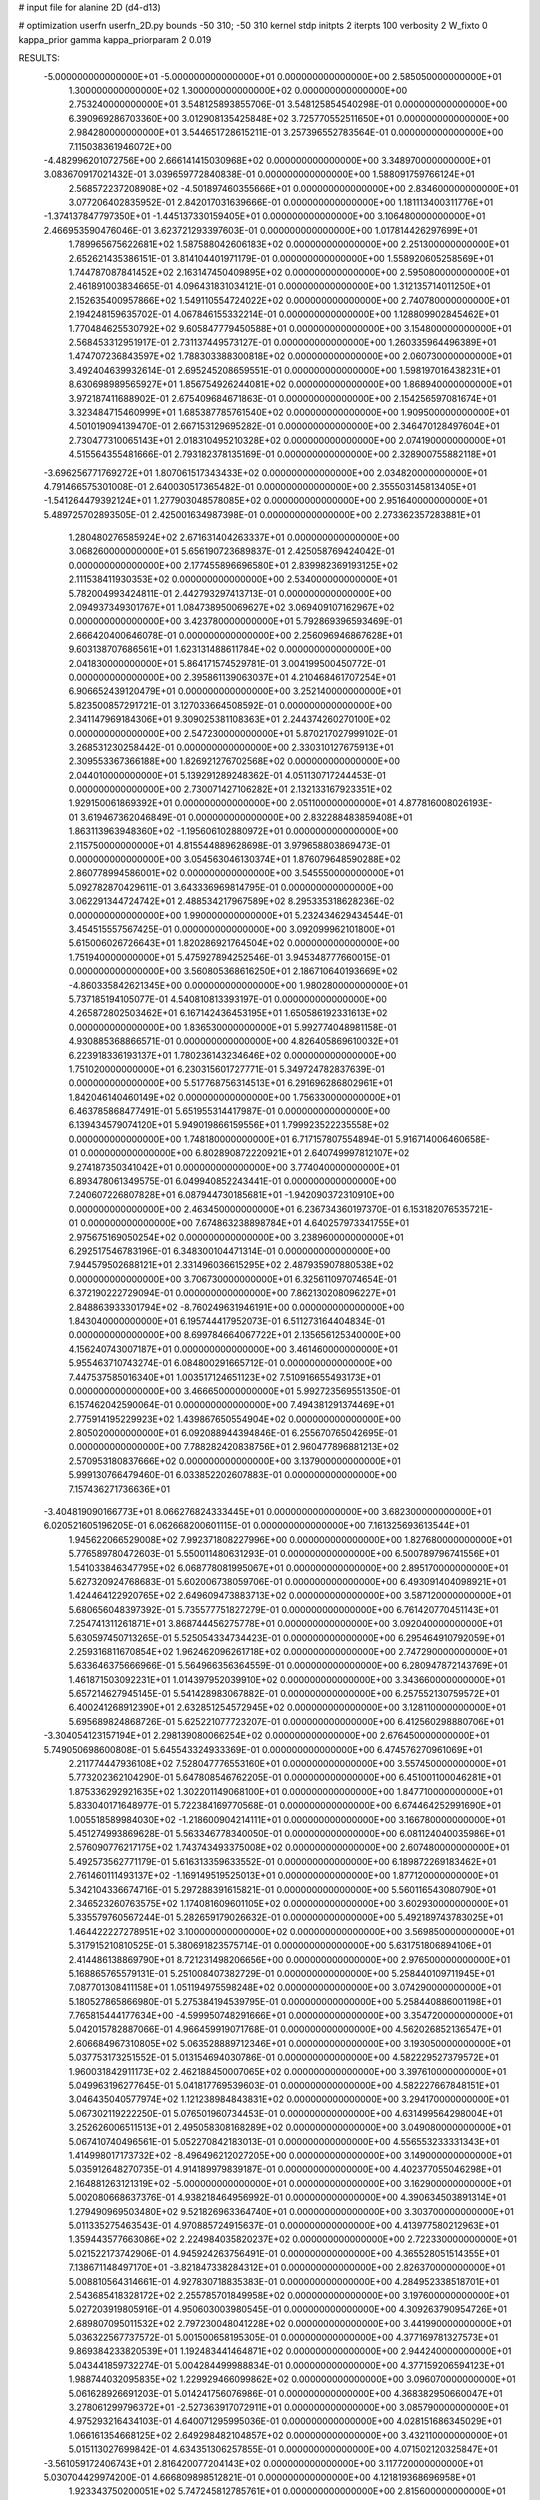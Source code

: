 # input file for alanine 2D (d4-d13)

# optimization
userfn       userfn_2D.py
bounds       -50 310; -50 310
kernel       stdp
initpts      2
iterpts      100
verbosity    2
W_fixto      0
kappa_prior  gamma
kappa_priorparam 2 0.019

RESULTS:
 -5.000000000000000E+01 -5.000000000000000E+01  0.000000000000000E+00       2.585050000000000E+01
  1.300000000000000E+02  1.300000000000000E+02  0.000000000000000E+00       2.753240000000000E+01       3.548125893855706E-01  3.548125854540298E-01       0.000000000000000E+00  6.390969286703360E+00
  3.012908135425848E+02  3.725770552511650E+01  0.000000000000000E+00       2.984280000000000E+01       3.544651728615211E-01  3.257396552783564E-01       0.000000000000000E+00  7.115038361946072E+00
 -4.482996201072756E+00  2.666141415030968E+02  0.000000000000000E+00       3.348970000000000E+01       3.083670917021432E-01  3.039659772840838E-01       0.000000000000000E+00  1.588091759766124E+01
  2.568572237208908E+02 -4.501897460355666E+01  0.000000000000000E+00       2.834600000000000E+01       3.077206402835952E-01  2.842017031639666E-01       0.000000000000000E+00  1.181113400311776E+01
 -1.374137847797350E+01 -1.445137330159405E+01  0.000000000000000E+00       3.106480000000000E+01       2.466953590476046E-01  3.623721293397603E-01       0.000000000000000E+00  1.017814426297699E+01
  1.789965675622681E+02  1.587588042606183E+02  0.000000000000000E+00       2.251300000000000E+01       2.652621435386151E-01  3.814104401971179E-01       0.000000000000000E+00  1.558920605258569E+01
  1.744787087841452E+02  2.163147450409895E+02  0.000000000000000E+00       2.595080000000000E+01       2.461891003834665E-01  4.096431831034121E-01       0.000000000000000E+00  1.312135714011250E+01
  2.152635400957866E+02  1.549110554724022E+02  0.000000000000000E+00       2.740780000000000E+01       2.194248159635702E-01  4.067846155332214E-01       0.000000000000000E+00  1.128809902845462E+01
  1.770484625530792E+02  9.605847779450588E+01  0.000000000000000E+00       3.154800000000000E+01       2.568453312951917E-01  2.731137449573127E-01       0.000000000000000E+00  1.260335964496389E+01
  1.474707236843597E+02  1.788303388300818E+02  0.000000000000000E+00       2.060730000000000E+01       3.492404639932614E-01  2.695245208659551E-01       0.000000000000000E+00  1.598197016438231E+01
  8.630698989565927E+01  1.856754926244081E+02  0.000000000000000E+00       1.868940000000000E+01       3.972187411688902E-01  2.675409684671863E-01       0.000000000000000E+00  2.154256597081674E+01
  3.323484715460999E+01  1.685387785761540E+02  0.000000000000000E+00       1.909500000000000E+01       4.501019094139470E-01  2.667153129695282E-01       0.000000000000000E+00  2.346470128497604E+01
  2.730477310065143E+01  2.018310495210328E+02  0.000000000000000E+00       2.074190000000000E+01       4.515564355481666E-01  2.793182378135169E-01       0.000000000000000E+00  2.328900755882118E+01
 -3.696256771769272E+01  1.807061517343433E+02  0.000000000000000E+00       2.034820000000000E+01       4.791466575301008E-01  2.640030517365482E-01       0.000000000000000E+00  2.355503145813405E+01
 -1.541264479392124E+01  1.277903048578085E+02  0.000000000000000E+00       2.951640000000000E+01       5.489725702893505E-01  2.425001634987398E-01       0.000000000000000E+00  2.273362357283881E+01
  1.280480276585924E+02  2.671631404263337E+01  0.000000000000000E+00       3.068260000000000E+01       5.656190723689837E-01  2.425058769424042E-01       0.000000000000000E+00  2.177455896696580E+01
  2.839982369193125E+02  2.111538411930353E+02  0.000000000000000E+00       2.534000000000000E+01       5.782004993424811E-01  2.442793297413713E-01       0.000000000000000E+00  2.094937349301767E+01
  1.084738950069627E+02  3.069409107162967E+02  0.000000000000000E+00       3.423780000000000E+01       5.792869396593469E-01  2.666420400646078E-01       0.000000000000000E+00  2.256096946867628E+01
  9.603138707686561E+01  1.623131488611784E+02  0.000000000000000E+00       2.041830000000000E+01       5.864171574529781E-01  3.004199500450772E-01       0.000000000000000E+00  2.395861139063037E+01
  4.210468461707254E+01  6.906652439120479E+01  0.000000000000000E+00       3.252140000000000E+01       5.823500857291721E-01  3.127033664508592E-01       0.000000000000000E+00  2.341147969184306E+01
  9.309025381108363E+01  2.244374260270100E+02  0.000000000000000E+00       2.547230000000000E+01       5.870217027999102E-01  3.268531230258442E-01       0.000000000000000E+00  2.330310127675913E+01
  2.309553367366188E+00  1.826921276702568E+02  0.000000000000000E+00       2.044010000000000E+01       5.139291289248362E-01  4.051130717244453E-01       0.000000000000000E+00  2.730071427106282E+01
  2.132133167923351E+02  1.929150061869392E+01  0.000000000000000E+00       2.051100000000000E+01       4.877816008026193E-01  3.619467362046849E-01       0.000000000000000E+00  2.832288483859408E+01
  1.863113963948360E+02 -1.195606102880972E+01  0.000000000000000E+00       2.115750000000000E+01       4.815544889628698E-01  3.979658803869473E-01       0.000000000000000E+00  3.054563046130374E+01
  1.876079648590288E+02  2.860778994586001E+02  0.000000000000000E+00       3.545550000000000E+01       5.092782870429611E-01  3.643336969814795E-01       0.000000000000000E+00  3.062291344724742E+01
  2.488534217967589E+02  8.295335318628236E-02  0.000000000000000E+00       1.990000000000000E+01       5.232434629434544E-01  3.454515557567425E-01       0.000000000000000E+00  3.092099962101800E+01
  5.615006026726643E+01  1.820286921764504E+02  0.000000000000000E+00       1.751940000000000E+01       5.475927894252546E-01  3.945348777660015E-01       0.000000000000000E+00  3.560805368616250E+01
  2.186710640193669E+02 -4.860335842621345E+00  0.000000000000000E+00       1.980280000000000E+01       5.737185194105077E-01  4.540810813393197E-01       0.000000000000000E+00  4.265872802503462E+01
  6.167142436453195E+01  1.650586192331613E+02  0.000000000000000E+00       1.836530000000000E+01       5.992774048981158E-01  4.930885368866571E-01       0.000000000000000E+00  4.826405869610032E+01
  6.223918336193137E+01  1.780236143234646E+02  0.000000000000000E+00       1.751020000000000E+01       6.230315601727771E-01  5.349724782837639E-01       0.000000000000000E+00  5.517768756314513E+01
  6.291696286802961E+01  1.842046140460149E+02  0.000000000000000E+00       1.756330000000000E+01       6.463785868477491E-01  5.651955314417987E-01       0.000000000000000E+00  6.139434579074120E+01
  5.949019866159556E+01  1.799923522235558E+02  0.000000000000000E+00       1.748180000000000E+01       6.717157807554894E-01  5.916714006460658E-01       0.000000000000000E+00  6.802890872220921E+01
  2.640749997812107E+02  9.274187350341042E+01  0.000000000000000E+00       3.774040000000000E+01       6.893478061349575E-01  6.049940852243441E-01       0.000000000000000E+00  7.240607226807828E+01
  6.087944730185681E+01 -1.942090372310910E+00  0.000000000000000E+00       2.463450000000000E+01       6.236734360197370E-01  6.153182076535721E-01       0.000000000000000E+00  7.674863238898784E+01
  4.640257973341755E+01  2.975675169050254E+02  0.000000000000000E+00       3.238960000000000E+01       6.292517546783196E-01  6.348300104471314E-01       0.000000000000000E+00  7.944579502688121E+01
  2.331496036615295E+02  2.487935907880538E+02  0.000000000000000E+00       3.706730000000000E+01       6.325611097074654E-01  6.372190222729094E-01       0.000000000000000E+00  7.862130208096227E+01
  2.848863933301794E+02 -8.760249631946191E+00  0.000000000000000E+00       1.843040000000000E+01       6.195744417952073E-01  6.511273164404834E-01       0.000000000000000E+00  8.699784664067722E+01
  2.135656125340000E+00  4.156240743007187E+01  0.000000000000000E+00       3.461460000000000E+01       5.955463710743274E-01  6.084800291665712E-01       0.000000000000000E+00  7.447537585016340E+01
  1.003517124651123E+02  7.510916655493173E+01  0.000000000000000E+00       3.466650000000000E+01       5.992723569551350E-01  6.157462042590064E-01       0.000000000000000E+00  7.494381291374469E+01
  2.775914195229923E+02  1.439867650554904E+02  0.000000000000000E+00       2.805020000000000E+01       6.092088944394846E-01  6.255670765042695E-01       0.000000000000000E+00  7.788282420838756E+01
  2.960477896881213E+02  2.570953180837666E+02  0.000000000000000E+00       3.137900000000000E+01       5.999130766479460E-01  6.033852202607883E-01       0.000000000000000E+00  7.157436271736636E+01
 -3.404819090166773E+01  8.066276824333445E+01  0.000000000000000E+00       3.682300000000000E+01       6.020521605196205E-01  6.062668200601115E-01       0.000000000000000E+00  7.161325693613544E+01
  1.945622066529008E+02  7.992371808227996E+00  0.000000000000000E+00       1.827680000000000E+01       5.776589780472603E-01  5.550011480631293E-01       0.000000000000000E+00  6.500789796741556E+01
  1.541033846347795E+02  6.068778081995067E+01  0.000000000000000E+00       2.895170000000000E+01       5.627320924768683E-01  5.602006738059706E-01       0.000000000000000E+00  6.493091404098921E+01
  1.424464122920765E+02  2.649609473883713E+02  0.000000000000000E+00       3.587120000000000E+01       5.680656048397392E-01  5.735577751827279E-01       0.000000000000000E+00  6.761420770451143E+01
  7.254741311261871E+01  3.868744456275778E+01  0.000000000000000E+00       3.092040000000000E+01       5.630597450713265E-01  5.525054334734423E-01       0.000000000000000E+00  6.295464910792059E+01
  2.259316811670854E+02  1.962462096261718E+02  0.000000000000000E+00       2.747290000000000E+01       5.633646375666966E-01  5.564966356364559E-01       0.000000000000000E+00  6.280947872143769E+01
  1.461871503092231E+01  1.014397952039910E+02  0.000000000000000E+00       3.343660000000000E+01       5.657214627945145E-01  5.541428983067882E-01       0.000000000000000E+00  6.257552130759572E+01
  6.400241268912390E+01  2.632851254572945E+02  0.000000000000000E+00       3.128110000000000E+01       5.695689824868726E-01  5.625221077723207E-01       0.000000000000000E+00  6.412560298880706E+01
 -3.304054123157194E+01  2.298139080066254E+02  0.000000000000000E+00       2.676450000000000E+01       5.749050698600808E-01  5.645543324933369E-01       0.000000000000000E+00  6.474576270961069E+01
  2.211774447936108E+02  7.528047776553160E+01  0.000000000000000E+00       3.557450000000000E+01       5.773202362104290E-01  5.647808546762205E-01       0.000000000000000E+00  6.451001100046281E+01
  1.875336292921635E+02  1.302201149068100E+01  0.000000000000000E+00       1.847710000000000E+01       5.833040171648977E-01  5.722384169770568E-01       0.000000000000000E+00  6.674464252991690E+01
  1.005518589984030E+02 -1.218600904214111E+01  0.000000000000000E+00       3.166780000000000E+01       5.451274993869628E-01  5.563346778340050E-01       0.000000000000000E+00  6.081124040035986E+01
  2.576090776217175E+02  1.743743493375008E+02  0.000000000000000E+00       2.607480000000000E+01       5.492573562771179E-01  5.616313359633552E-01       0.000000000000000E+00  6.189872269183462E+01
  2.761460111493137E+02 -1.169149519525013E+01  0.000000000000000E+00       1.877120000000000E+01       5.342104336674716E-01  5.297288391615821E-01       0.000000000000000E+00  5.560116543080790E+01
  2.346523260763575E+02  1.174081609601105E+02  0.000000000000000E+00       3.602930000000000E+01       5.335579760567244E-01  5.282659179026632E-01       0.000000000000000E+00  5.492189743783025E+01
  1.464422227278951E+02  3.100000000000000E+02  0.000000000000000E+00       3.569850000000000E+01       5.317915210810525E-01  5.380691823575714E-01       0.000000000000000E+00  5.631751806894106E+01
  2.414486138869790E+01  8.721231498206656E+00  0.000000000000000E+00       2.976500000000000E+01       5.168865765579131E-01  5.251008407382729E-01       0.000000000000000E+00  5.258440109711945E+01
  7.087701308411158E+01  1.051194975598248E+02  0.000000000000000E+00       3.074290000000000E+01       5.180527865866980E-01  5.275384194539795E-01       0.000000000000000E+00  5.258440886001198E+01
  7.765815444177634E+00 -4.599950748291666E+01  0.000000000000000E+00       3.354720000000000E+01       5.042015782887066E-01  4.966459919071768E-01       0.000000000000000E+00  4.562026852136547E+01
  2.606684967310805E+02  5.063528889712346E+01  0.000000000000000E+00       3.193050000000000E+01       5.037753173251552E-01  5.013154694030786E-01       0.000000000000000E+00  4.582229527379572E+01
  1.960031842911173E+02  2.462188450007065E+02  0.000000000000000E+00       3.397610000000000E+01       5.049963196277645E-01  5.041817769539603E-01       0.000000000000000E+00  4.582227667848151E+01
  3.046435040577974E+02  1.121238984843831E+02  0.000000000000000E+00       3.294170000000000E+01       5.067302119222250E-01  5.076501960734453E-01       0.000000000000000E+00  4.631499564298004E+01
  3.252626006511513E+01  2.495058308168289E+02  0.000000000000000E+00       3.049080000000000E+01       5.067410740496561E-01  5.052270842183013E-01       0.000000000000000E+00  4.556553233331343E+01
  1.414998017173732E+02 -8.496496212027205E+00  0.000000000000000E+00       3.149000000000000E+01       5.035912648270735E-01  4.914189979839187E-01       0.000000000000000E+00  4.402377055046298E+01
  2.164881263121319E+02 -5.000000000000000E+01  0.000000000000000E+00       3.162900000000000E+01       5.002080668637376E-01  4.938218464956992E-01       0.000000000000000E+00  4.390634503891314E+01
  1.279490969503480E+02  9.521826963364740E+01  0.000000000000000E+00       3.303700000000000E+01       5.011335275463543E-01  4.970885724915637E-01       0.000000000000000E+00  4.413977580212963E+01
  1.359443577663086E+02  2.224984035820237E+02  0.000000000000000E+00       2.722330000000000E+01       5.021522173742906E-01  4.945924263756491E-01       0.000000000000000E+00  4.365528051514355E+01
  7.138671148497170E+01 -3.821847338284312E+01  0.000000000000000E+00       2.826370000000000E+01       5.008810564314661E-01  4.927830718835383E-01       0.000000000000000E+00  4.284952338518701E+01
  2.543685418328172E+02  2.255785701849958E+02  0.000000000000000E+00       3.197600000000000E+01       5.027203919805916E-01  4.950603003980545E-01       0.000000000000000E+00  4.309263790954726E+01
  2.689807095011532E+02  2.797230048041228E+02  0.000000000000000E+00       3.441990000000000E+01       5.036322567737572E-01  5.001500658195305E-01       0.000000000000000E+00  4.377169781327573E+01
  9.869384233820539E+01  1.192483441464871E+02  0.000000000000000E+00       2.944240000000000E+01       5.043441859732274E-01  5.004284499988834E-01       0.000000000000000E+00  4.377159206594123E+01
  1.988744032095835E+02  1.229929466099862E+02  0.000000000000000E+00       3.096070000000000E+01       5.061628926691203E-01  5.014241756076986E-01       0.000000000000000E+00  4.368382950660047E+01
  3.278061299796372E+01 -2.527363917072911E+01  0.000000000000000E+00       3.085790000000000E+01       4.975293216434103E-01  4.640071295995036E-01       0.000000000000000E+00  4.028151686345029E+01
  1.066161354668125E+02  2.649298482104857E+02  0.000000000000000E+00       3.432110000000000E+01       5.015113027699842E-01  4.634351306257855E-01       0.000000000000000E+00  4.071502120325847E+01
 -3.561059172406743E+01  2.816420077204143E+02  0.000000000000000E+00       3.117720000000000E+01       5.030704429974200E-01  4.666809898512821E-01       0.000000000000000E+00  4.121819368696958E+01
  1.923343750200051E+02  5.747245812785761E+01  0.000000000000000E+00       2.815600000000000E+01       5.065405566515708E-01  4.685272141551798E-01       0.000000000000000E+00  4.182061574020538E+01
 -2.660603995612801E+01  1.980547801013381E+01  0.000000000000000E+00       3.332450000000000E+01       4.744066146614083E-01  4.632811394586561E-01       0.000000000000000E+00  3.888287226458625E+01
 -4.317638150300239E+01  1.494635051422306E+02  0.000000000000000E+00       2.420660000000000E+01       4.741832265076510E-01  4.657880232335202E-01       0.000000000000000E+00  3.897919748316149E+01
  1.934071562181676E+02  1.860466451417464E+02  0.000000000000000E+00       2.288990000000000E+01       4.753838142767163E-01  4.664724653741880E-01       0.000000000000000E+00  3.897918726840451E+01
  3.574317744872581E+01  1.230890978017424E+02  0.000000000000000E+00       2.772200000000000E+01       4.743640879667912E-01  4.622304127406932E-01       0.000000000000000E+00  3.803259992525466E+01
  3.987144262030755E+01  3.498570860752304E+01  0.000000000000000E+00       2.846470000000000E+01       4.751073502493945E-01  4.656831773806374E-01       0.000000000000000E+00  3.860167319611566E+01
  2.925140938885436E+02  7.304020019820071E+01  0.000000000000000E+00       3.564210000000000E+01       4.772333179812200E-01  4.672497526963721E-01       0.000000000000000E+00  3.891544680141184E+01
  2.269020028431067E+02  2.801418607076403E+02  0.000000000000000E+00       3.775620000000000E+01       4.778521543696055E-01  4.701576588866621E-01       0.000000000000000E+00  3.922753925011699E+01
  8.356437832088380E+01  2.892604676379711E+02  0.000000000000000E+00       3.268380000000000E+01       4.559391082265272E-01  4.749894293283011E-01       0.000000000000000E+00  3.723164537608729E+01
  1.621562977576983E+02  1.218516328102230E+02  0.000000000000000E+00       2.836480000000000E+01       4.575275899621802E-01  4.775256744956586E-01       0.000000000000000E+00  3.766640874913689E+01
  2.905272969041489E+02  1.737022949477568E+02  0.000000000000000E+00       2.208230000000000E+01       4.587258378139473E-01  4.789973266787654E-01       0.000000000000000E+00  3.788892297222635E+01
 -2.421485489921925E+01 -4.625146038763820E+01  0.000000000000000E+00       2.862020000000000E+01       4.616804908924595E-01  4.799289178808867E-01       0.000000000000000E+00  3.835511497068033E+01
  1.157528597509182E+02  5.247168055176317E+01  0.000000000000000E+00       3.331360000000000E+01       4.629618929087096E-01  4.826048347701448E-01       0.000000000000000E+00  3.878802252116145E+01
  2.758097919904540E+02  2.261192296021048E+01  0.000000000000000E+00       2.332220000000000E+01       4.582182746434488E-01  4.865851474737626E-01       0.000000000000000E+00  3.888909090879958E+01
  9.557867595653497E+01  2.013216732257052E+01  0.000000000000000E+00       3.330280000000000E+01       4.201858682662398E-01  4.537900893819853E-01       0.000000000000000E+00  3.265447380023657E+01
  1.662336151055673E+02  2.491262346132415E+02  0.000000000000000E+00       3.309870000000000E+01       4.202499099977195E-01  4.568150740891783E-01       0.000000000000000E+00  3.287163139064511E+01
  2.188481051658330E+01  2.790507926618213E+02  0.000000000000000E+00       3.434910000000000E+01       4.103617318996116E-01  4.713727541324092E-01       0.000000000000000E+00  3.353752001477041E+01
 -8.892977302072543E+00  2.165127799862735E+02  0.000000000000000E+00       2.470300000000000E+01       4.124159279008236E-01  4.719140504206942E-01       0.000000000000000E+00  3.374540959009487E+01
 -5.692617566835393E+00  7.221594648752382E+01  0.000000000000000E+00       3.675920000000000E+01       4.082863208812620E-01  4.773008015176367E-01       0.000000000000000E+00  3.374541961544450E+01
  5.961492953173314E+00  1.441299804931589E+02  0.000000000000000E+00       2.498980000000000E+01       4.097874923608981E-01  4.792636029525186E-01       0.000000000000000E+00  3.428950099123600E+01
  1.218815791201372E+02  1.944351897145971E+02  0.000000000000000E+00       2.155140000000000E+01       4.123067282871951E-01  4.778491672954837E-01       0.000000000000000E+00  3.428951382344614E+01
  2.653717544093857E+02  2.503887673972775E+02  0.000000000000000E+00       3.470650000000000E+01       4.159816182187615E-01  4.651614914289602E-01       0.000000000000000E+00  3.277440706709335E+01
  2.327501708323516E+02  4.867745977491793E+01  0.000000000000000E+00       3.059720000000000E+01       4.182183775322220E-01  4.647602820630981E-01       0.000000000000000E+00  3.290193545595144E+01
  2.082267246677345E+02  2.186147525108642E+02  0.000000000000000E+00       2.959640000000000E+01       4.186908684973921E-01  4.675762699866062E-01       0.000000000000000E+00  3.322379500657367E+01
  3.100000000000000E+02  2.084453218309308E+02  0.000000000000000E+00       2.275120000000000E+01       4.206660443122843E-01  4.678175906470296E-01       0.000000000000000E+00  3.341018297686211E+01